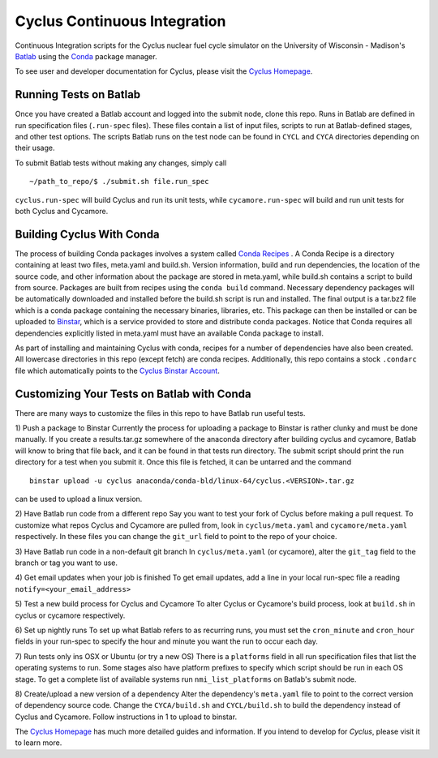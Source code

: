 Cyclus Continuous Integration
_______________________________________________________________________


Continuous Integration scripts for the Cyclus nuclear fuel cycle simulator on the University of Wisconsin - 
Madison's `Batlab <http://batlab.org>`_ using the `Conda <http://conda.pydata.org/>`_ package manager.

To see user and developer documentation for Cyclus, please visit the `Cyclus Homepage`_.

------------------------------------------------------------------
Running Tests on Batlab
------------------------------------------------------------------
Once you have created a Batlab account and logged into the submit node, clone this repo.
Runs in Batlab are defined in run specification files (``.run-spec`` files). These files
contain a list of input files, scripts to run at Batlab-defined stages, and other test options.
The scripts Batlab runs on the test node can be found in ``CYCL`` and ``CYCA`` directories
depending on their usage. 

To submit Batlab tests without making any changes, simply call ::

    ~/path_to_repo/$ ./submit.sh file.run_spec

``cyclus.run-spec`` will build Cyclus and run its unit tests, while ``cycamore.run-spec``
will build and run unit tests for both Cyclus and Cycamore. 


----------------------------------------------------------------
Building Cyclus With Conda
----------------------------------------------------------------
The process of building Conda packages involves a system called `Conda Recipes <http://conda.pydata.org/docs/build.html>`_ .
A Conda Recipe is a directory containing at least two files, meta.yaml and build.sh.
Version information, build and run dependencies, the location of the source code, and other 
information about the package are stored in meta.yaml, while build.sh contains a script to
build from source. Packages are built from recipes using the ``conda build`` command. 
Necessary dependency packages will be automatically downloaded and installed before the 
build.sh script is run and installed.  The final output is a tar.bz2 file which is a conda package containing
the necessary binaries, libraries, etc.  This package can then be installed or can be uploaded to `Binstar <binstar.org>`_, 
which is a service provided to store and distribute conda packages. Notice that Conda requires all dependencies explicitly 
listed in meta.yaml must have an available Conda package to install. 


As part of installing and maintaining Cyclus with conda, recipes for a number of dependencies have also been created.  All 
lowercase directories in this repo (except fetch) are conda recipes.  Additionally, this repo contains a stock ``.condarc`` file
which automatically points to the `Cyclus Binstar Account <binstar.org/cyclus>`_. 


------------------------------------------------------------------
Customizing Your Tests on Batlab with Conda
------------------------------------------------------------------
There are many ways to customize the files in this repo to have Batlab run useful tests.

1) Push a package to Binstar
Currently the process for uploading a package to Binstar is rather clunky and must be done
manually. If you create a results.tar.gz somewhere of the anaconda directory after building
cyclus and cycamore, Batlab will know to bring that file back, and it can be found in that
tests run directory. The submit script should print the run directory for a test when you submit it.
Once this file is fetched, it can be untarred and the command ::

        binstar upload -u cyclus anaconda/conda-bld/linux-64/cyclus.<VERSION>.tar.gz

can be used to upload a linux version.

2) Have Batlab run code from a different repo
Say you want to test your fork of Cyclus before making a pull request. To 
customize what repos Cyclus and Cycamore are pulled from, look in ``cyclus/meta.yaml``
and ``cycamore/meta.yaml`` respectively.  In these files you can change the ``git_url`` field to point 
to the repo of your choice.

3) Have Batlab run code in a non-default git branch
In ``cyclus/meta.yaml`` (or cycamore), alter the ``git_tag`` field to the branch or tag you want to use.

4) Get email updates when your job is finished
To get email updates, add a line in your local run-spec file a reading
``notify=<your_email_address>``

5) Test a new build process for Cyclus and Cycamore
To alter Cyclus or Cycamore's build process, look at ``build.sh`` in cyclus or cycamore
respectively. 

6) Set up nightly runs
To set up what Batlab refers to as recurring runs, you must set the ``cron_minute`` and 
``cron_hour`` fields in your run-spec to specify the hour and minute you want the run
to occur each day.

7) Run tests only ins OSX or Ubuntu (or try a new OS)
There is a ``platforms`` field in all run specification files that list the operating
systems to run.  Some stages also have platform prefixes to specify which script should
be run in each OS stage.  To get a complete list of available systems run
``nmi_list_platforms`` on Batlab's submit node.

8) Create/upload a new version of a dependency
Alter the dependency's ``meta.yaml`` file to point to the correct version of dependency source 
code.  Change the ``CYCA/build.sh`` and ``CYCL/build.sh`` to build the dependency instead of 
Cyclus and Cycamore.  Follow instructions in 1 to upload to binstar.

The `Cyclus Homepage`_ has much more detailed guides and information.  If
you intend to develop for *Cyclus*, please visit it to learn more.


.. _`Cyclus Homepage`: http://cyclus.github.com
